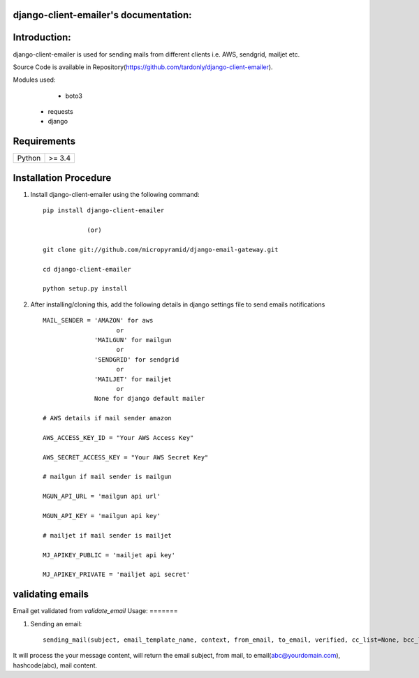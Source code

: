 django-client-emailer's documentation:
=====================================

Introduction:
=============

django-client-emailer is used for sending mails from different clients i.e. AWS, sendgrid, mailjet etc.

Source Code is available in Repository(https://github.com/tardonly/django-client-emailer).

Modules used:
	* boto3
    * requests
    * django


Requirements
======================

======  ====================
Python  >= 3.4
======  ====================

Installation Procedure
======================

1. Install django-client-emailer using the following command::

    pip install django-client-emailer

    		(or)

    git clone git://github.com/micropyramid/django-email-gateway.git

    cd django-client-emailer

    python setup.py install


2. After installing/cloning this, add the following details in django settings file to send emails notifications ::

    MAIL_SENDER = 'AMAZON' for aws
                        or
                  'MAILGUN' for mailgun
                        or
                  'SENDGRID' for sendgrid
                        or
                  'MAILJET' for mailjet
                        or
                  None for django default mailer

    # AWS details if mail sender amazon

    AWS_ACCESS_KEY_ID = "Your AWS Access Key"

    AWS_SECRET_ACCESS_KEY = "Your AWS Secret Key"

    # mailgun if mail sender is mailgun

    MGUN_API_URL = 'mailgun api url'

    MGUN_API_KEY = 'mailgun api key'

    # mailjet if mail sender is mailjet

    MJ_APIKEY_PUBLIC = 'mailjet api key'

    MJ_APIKEY_PRIVATE = 'mailjet api secret'

validating emails
==================
Email get validated from `validate_email`
Usage:
=======

1. Sending an email::

    sending_mail(subject, email_template_name, context, from_email, to_email, verified, cc_list=None, bcc_list=None)
It will process the your message content, will return the email subject, from mail, to email(abc@yourdomain.com), hashcode(abc), mail content.



